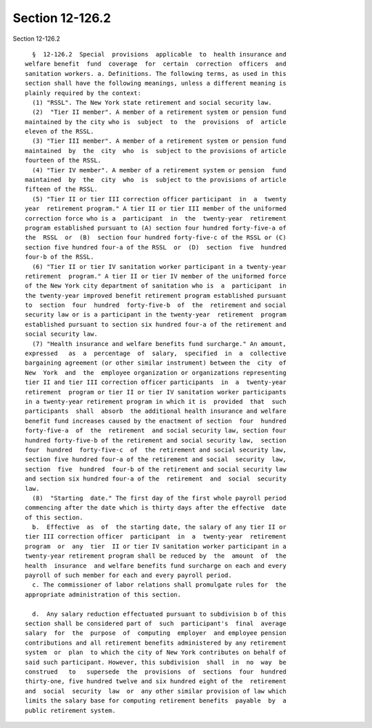 Section 12-126.2
================

Section 12-126.2 ::    
        
     
        §  12-126.2  Special  provisions  applicable  to  health insurance and
      welfare benefit  fund  coverage  for  certain  correction  officers  and
      sanitation workers. a. Definitions. The following terms, as used in this
      section shall have the following meanings, unless a different meaning is
      plainly required by the context:
        (1) "RSSL". The New York state retirement and social security law.
        (2)  "Tier II member". A member of a retirement system or pension fund
      maintained by the city who is  subject  to  the  provisions  of  article
      eleven of the RSSL.
        (3) "Tier III member". A member of a retirement system or pension fund
      maintained  by  the  city  who  is  subject to the provisions of article
      fourteen of the RSSL.
        (4) "Tier IV member". A member of a retirement system or pension  fund
      maintained  by  the  city  who  is  subject to the provisions of article
      fifteen of the RSSL.
        (5) "Tier II or tier III correction officer participant  in  a  twenty
      year  retirement program." A tier II or tier III member of the uniformed
      correction force who is a  participant  in  the  twenty-year  retirement
      program established pursuant to (A) section four hundred forty-five-a of
      the  RSSL  or  (B)  section four hundred forty-five-c of the RSSL or (C)
      section five hundred four-a of the RSSL  or  (D)  section  five  hundred
      four-b of the RSSL.
        (6) "Tier II or tier IV sanitation worker participant in a twenty-year
      retirement  program." A tier II or tier IV member of the uniformed force
      of the New York city department of sanitation who is  a  participant  in
      the twenty-year improved benefit retirement program established pursuant
      to  section  four  hundred  forty-five-b  of  the  retirement and social
      security law or is a participant in the twenty-year  retirement  program
      established pursuant to section six hundred four-a of the retirement and
      social security law.
        (7) "Health insurance and welfare benefits fund surcharge." An amount,
      expressed   as  a  percentage  of  salary,  specified  in  a  collective
      bargaining agreement (or other similar instrument) between the  city  of
      New  York  and  the  employee organization or organizations representing
      tier II and tier III correction officer participants  in  a  twenty-year
      retirement  program or tier II or tier IV sanitation worker participants
      in a twenty-year retirement program in which it is  provided  that  such
      participants  shall  absorb  the additional health insurance and welfare
      benefit fund increases caused by the enactment of section  four  hundred
      forty-five-a  of  the  retirement  and social security law, section four
      hundred forty-five-b of the retirement and social security law,  section
      four  hundred  forty-five-c  of  the retirement and social security law,
      section five hundred four-a of the retirement and social  security  law,
      section  five  hundred  four-b of the retirement and social security law
      and section six hundred four-a of the  retirement  and  social  security
      law.
        (8)  "Starting  date." The first day of the first whole payroll period
      commencing after the date which is thirty days after the effective  date
      of this section.
        b.  Effective  as  of  the starting date, the salary of any tier II or
      tier III correction officer  participant  in  a  twenty-year  retirement
      program  or  any  tier  II or tier IV sanitation worker participant in a
      twenty-year retirement program shall be reduced by  the  amount  of  the
      health  insurance  and welfare benefits fund surcharge on each and every
      payroll of such member for each and every payroll period.
        c. The commissioner of labor relations shall promulgate rules for  the
      appropriate administration of this section.
    
        d.  Any salary reduction effectuated pursuant to subdivision b of this
      section shall be considered part of  such  participant's  final  average
      salary  for  the  purpose  of  computing  employer  and employee pension
      contributions and all retirement benefits administered by any retirement
      system  or  plan  to which the city of New York contributes on behalf of
      said such participant. However, this subdivision  shall  in  no  way  be
      construed   to   supersede  the  provisions  of  sections  four  hundred
      thirty-one, five hundred twelve and six hundred eight of the  retirement
      and  social  security  law  or  any other similar provision of law which
      limits the salary base for computing retirement benefits  payable  by  a
      public retirement system.
    
    
    
    
    
    
    